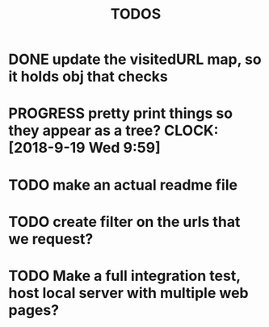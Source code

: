#+TITLE: TODOS
* DONE update the visitedURL map, so it holds obj that checks 
* PROGRESS pretty print things so they appear as a tree? CLOCK: [2018-9-19 Wed 9:59]
* TODO make an actual readme file
* TODO create filter on the urls that we request?
* TODO Make a full integration test, host local server with multiple web pages?
